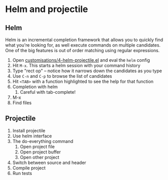 #+STARTUP: showeverything

* Helm and projectile

** Helm

Helm is an incremental completion framework that allows you to quickly find what you're
looking for, as well execute commands on multiple candidates. One of the big features is
out of order matching using regular expressions.

1. Open [[file:customisations/4-helm-projectile.el][customisations/4-helm-projectile.el]] and eval the ~helm~ config
2. Hit ~M-x~. This starts a helm session with your command history
3. Type "rect op" -- notice how it narrows down the candidates as you
   type
4. Use ~C-n~ and ~C-p~ to browse the list of candidates
5. Hit ~<TAB>~ with a function highlighted to see the help for that
   function
6. Completion with helm
   1. Careful with tab-complete!
7. M-x
8. Find files

** Projectile

1. Install projectile
2. Use helm interface
3. The do-everything command
   1. Open project file
   2. Open project buffer
   3. Open other project
4. Switch between source and header
5. Compile project
6. Run tests
